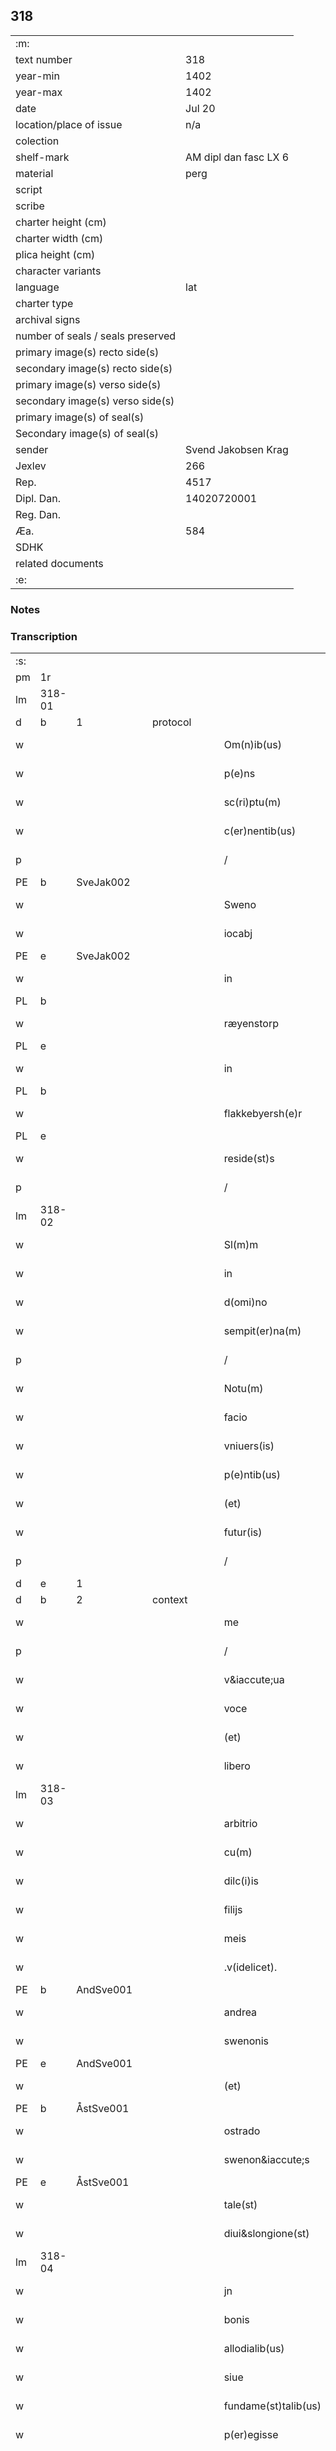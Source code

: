 ** 318

| :m:                               |                       |
| text number                       |                   318 |
| year-min                          |                  1402 |
| year-max                          |                  1402 |
| date                              |                Jul 20 |
| location/place of issue           |                   n/a |
| colection                         |                       |
| shelf-mark                        | AM dipl dan fasc LX 6 |
| material                          |                  perg |
| script                            |                       |
| scribe                            |                       |
| charter height (cm)               |                       |
| charter width (cm)                |                       |
| plica height (cm)                 |                       |
| character variants                |                       |
| language                          |                   lat |
| charter type                      |                       |
| archival signs                    |                       |
| number of seals / seals preserved |                       |
| primary image(s) recto side(s)    |                       |
| secondary image(s) recto side(s)  |                       |
| primary image(s) verso side(s)    |                       |
| secondary image(s) verso side(s)  |                       |
| primary image(s) of seal(s)       |                       |
| Secondary image(s) of seal(s)     |                       |
| sender                            |   Svend Jakobsen Krag |
| Jexlev                            |                   266 |
| Rep.                              |                  4517 |
| Dipl. Dan.                        |           14020720001 |
| Reg. Dan.                         |                       |
| Æa.                               |                   584 |
| SDHK                              |                       |
| related documents                 |                       |
| :e:                               |                       |

*** Notes


*** Transcription
| :s: |        |           |   |   |   |                       |                  |   |   |   |                         |     |   |   |   |        |          |          |  |    |    |    |    |
| pm  | 1r     |           |   |   |   |                       |                  |   |   |   |                         |     |   |   |   |        |          |          |  |    |    |    |    |
| lm  | 318-01 |           |   |   |   |                       |                  |   |   |   |                         |     |   |   |   |        |          |          |  |    |    |    |    |
| d  | b      | 1 |   | protocol  |   |                       |                  |   |   |   |                         |     |   |   |   |        |          |          |  |    |    |    |    |
| w   |        |           |   |   |   | Om(n)ib(us)           | Om̅ıbꝫ            |   |   |   |                         | lat |   |   |   | 318-01 |          |          |  |    |    |    |    |
| w   |        |           |   |   |   | p(e)ns                | pn̅              |   |   |   |                         | lat |   |   |   | 318-01 |          |          |  |    |    |    |    |
| w   |        |           |   |   |   | sc(ri)ptu(m)          | ſcptu̅           |   |   |   |                         | lat |   |   |   | 318-01 |          |          |  |    |    |    |    |
| w   |        |           |   |   |   | c(er)nentib(us)       | cnentıbꝫ        |   |   |   |                         | lat |   |   |   | 318-01 |          |          |  |    |    |    |    |
| p   |        |           |   |   |   | /                     | /                |   |   |   |                         | lat |   |   |   | 318-01 |          |          |  |    |    |    |    |
| PE  | b      | SveJak002 |   |   |   |                       |                  |   |   |   |                         |     |   |   |   |        |          |          |  |    |    |    |    |
| w   |        |           |   |   |   | Sweno                 | Sweno            |   |   |   |                         | lat |   |   |   | 318-01 |          |          |  |    |    |    |    |
| w   |        |           |   |   |   | iocabj                | ıocabj           |   |   |   |                         | lat |   |   |   | 318-01 |          |          |  |    |    |    |    |
| PE  | e      | SveJak002 |   |   |   |                       |                  |   |   |   |                         |     |   |   |   |        |          |          |  |    |    |    |    |
| w   |        |           |   |   |   | in                    | ín               |   |   |   |                         | lat |   |   |   | 318-01 |          |          |  |    |    |    |    |
| PL | b |    |   |   |   |                     |                  |   |   |   |                                 |     |   |   |   |               |          |          |  |    |    |    |    |
| w   |        |           |   |   |   | ræyenstorp            | ræyenﬅorp        |   |   |   |                         | lat |   |   |   | 318-01 |          |          |  |    |    |    |    |
| PL | e |    |   |   |   |                     |                  |   |   |   |                                 |     |   |   |   |               |          |          |  |    |    |    |    |
| w   |        |           |   |   |   | in                    | ín               |   |   |   |                         | lat |   |   |   | 318-01 |          |          |  |    |    |    |    |
| PL | b |    |   |   |   |                     |                  |   |   |   |                                 |     |   |   |   |               |          |          |  |    |    |    |    |
| w   |        |           |   |   |   | flakkebyersh(e)r      | flakkebyerſh    |   |   |   |                         | lat |   |   |   | 318-01 |          |          |  |    |    |    |    |
| PL | e |    |   |   |   |                     |                  |   |   |   |                                 |     |   |   |   |               |          |          |  |    |    |    |    |
| w   |        |           |   |   |   | reside(st)s           | reſıde̅          |   |   |   |                         | lat |   |   |   | 318-01 |          |          |  |    |    |    |    |
| p   |        |           |   |   |   | /                     | /                |   |   |   |                         | lat |   |   |   | 318-01 |          |          |  |    |    |    |    |
| lm  | 318-02 |           |   |   |   |                       |                  |   |   |   |                         |     |   |   |   |        |          |          |  |    |    |    |    |
| w   |        |           |   |   |   | Sl(m)m                | Sl̅              |   |   |   |                         | lat |   |   |   | 318-02 |          |          |  |    |    |    |    |
| w   |        |           |   |   |   | in                    | ın               |   |   |   |                         | lat |   |   |   | 318-02 |          |          |  |    |    |    |    |
| w   |        |           |   |   |   | d(omi)no              | dn̅o              |   |   |   |                         | lat |   |   |   | 318-02 |          |          |  |    |    |    |    |
| w   |        |           |   |   |   | sempit(er)na(m)       | ſempıtna̅        |   |   |   |                         | lat |   |   |   | 318-02 |          |          |  |    |    |    |    |
| p   |        |           |   |   |   | /                     | /                |   |   |   |                         | lat |   |   |   | 318-02 |          |          |  |    |    |    |    |
| w   |        |           |   |   |   | Notu(m)               | Notu̅             |   |   |   |                         | lat |   |   |   | 318-02 |          |          |  |    |    |    |    |
| w   |        |           |   |   |   | facio                 | facıo            |   |   |   |                         | lat |   |   |   | 318-02 |          |          |  |    |    |    |    |
| w   |        |           |   |   |   | vniuers(is)           | ỽníuer          |   |   |   |                         | lat |   |   |   | 318-02 |          |          |  |    |    |    |    |
| w   |        |           |   |   |   | p(e)ntib(us)          | pn̅tıbꝫ           |   |   |   |                         | lat |   |   |   | 318-02 |          |          |  |    |    |    |    |
| w   |        |           |   |   |   | (et)                  | ⁊                |   |   |   |                         | lat |   |   |   | 318-02 |          |          |  |    |    |    |    |
| w   |        |           |   |   |   | futur(is)             | futurꝭ           |   |   |   |                         | lat |   |   |   | 318-02 |          |          |  |    |    |    |    |
| p   |        |           |   |   |   | /                     | /                |   |   |   |                         | lat |   |   |   | 318-02 |          |          |  |    |    |    |    |
| d  | e      | 1 |   |   |   |                       |                  |   |   |   |                         |     |   |   |   |        |          |          |  |    |    |    |    |
| d  | b      | 2 |   | context  |   |                       |                  |   |   |   |                         |     |   |   |   |        |          |          |  |    |    |    |    |
| w   |        |           |   |   |   | me                    | me               |   |   |   |                         | lat |   |   |   | 318-02 |          |          |  |    |    |    |    |
| p   |        |           |   |   |   | /                     | /                |   |   |   |                         | lat |   |   |   | 318-02 |          |          |  |    |    |    |    |
| w   |        |           |   |   |   | v&iaccute;ua          | ỽ&iaccute;ua     |   |   |   |                         | lat |   |   |   | 318-02 |          |          |  |    |    |    |    |
| w   |        |           |   |   |   | voce                  | ỽoce             |   |   |   |                         | lat |   |   |   | 318-02 |          |          |  |    |    |    |    |
| w   |        |           |   |   |   | (et)                  | ⁊                |   |   |   |                         | lat |   |   |   | 318-02 |          |          |  |    |    |    |    |
| w   |        |           |   |   |   | libero                | lıbero           |   |   |   |                         | lat |   |   |   | 318-02 |          |          |  |    |    |    |    |
| lm  | 318-03 |           |   |   |   |                       |                  |   |   |   |                         |     |   |   |   |        |          |          |  |    |    |    |    |
| w   |        |           |   |   |   | arbitrio              | arbitrio         |   |   |   |                         | lat |   |   |   | 318-03 |          |          |  |    |    |    |    |
| w   |        |           |   |   |   | cu(m)                 | cu̅               |   |   |   |                         | lat |   |   |   | 318-03 |          |          |  |    |    |    |    |
| w   |        |           |   |   |   | dilc(i)is             | dılc̅ı           |   |   |   |                         | lat |   |   |   | 318-03 |          |          |  |    |    |    |    |
| w   |        |           |   |   |   | filijs                | fılij           |   |   |   |                         | lat |   |   |   | 318-03 |          |          |  |    |    |    |    |
| w   |        |           |   |   |   | meis                  | meı             |   |   |   |                         | lat |   |   |   | 318-03 |          |          |  |    |    |    |    |
| w   |        |           |   |   |   | .v(idelicet).         | .ỽꝫ.             |   |   |   |                         | lat |   |   |   | 318-03 |          |          |  |    |    |    |    |
| PE  | b      | AndSve001 |   |   |   |                       |                  |   |   |   |                         |     |   |   |   |        |          |          |  |    |    |    |    |
| w   |        |           |   |   |   | andrea                | andrea           |   |   |   |                         | lat |   |   |   | 318-03 |          |          |  |    |    |    |    |
| w   |        |           |   |   |   | swenonis              | ſwenoni         |   |   |   |                         | lat |   |   |   | 318-03 |          |          |  |    |    |    |    |
| PE  | e      | AndSve001 |   |   |   |                       |                  |   |   |   |                         |     |   |   |   |        |          |          |  |    |    |    |    |
| w   |        |           |   |   |   | (et)                  | ⁊                |   |   |   |                         | lat |   |   |   | 318-03 |          |          |  |    |    |    |    |
| PE  | b      | ÅstSve001 |   |   |   |                       |                  |   |   |   |                         |     |   |   |   |        |          |          |  |    |    |    |    |
| w   |        |           |   |   |   | ostrado               | oﬅrado           |   |   |   |                         | lat |   |   |   | 318-03 |          |          |  |    |    |    |    |
| w   |        |           |   |   |   | swenon&iaccute;s      | ſwenon&iaccute; |   |   |   |                         | lat |   |   |   | 318-03 |          |          |  |    |    |    |    |
| PE  | e      | ÅstSve001 |   |   |   |                       |                  |   |   |   |                         |     |   |   |   |        |          |          |  |    |    |    |    |
| w   |        |           |   |   |   | tale(st)              | tale̅             |   |   |   |                         | lat |   |   |   | 318-03 |          |          |  |    |    |    |    |
| w   |        |           |   |   |   | diui&slongione(st)    | diui&slongıone̅   |   |   |   |                         | lat |   |   |   | 318-03 |          |          |  |    |    |    |    |
| lm  | 318-04 |           |   |   |   |                       |                  |   |   |   |                         |     |   |   |   |        |          |          |  |    |    |    |    |
| w   |        |           |   |   |   | jn                    | ȷn               |   |   |   |                         | lat |   |   |   | 318-04 |          |          |  |    |    |    |    |
| w   |        |           |   |   |   | bonis                 | boni            |   |   |   |                         | lat |   |   |   | 318-04 |          |          |  |    |    |    |    |
| w   |        |           |   |   |   | allodialib(us)        | allodıalıbꝫ      |   |   |   |                         | lat |   |   |   | 318-04 |          |          |  |    |    |    |    |
| w   |        |           |   |   |   | siue                  | ſíue             |   |   |   |                         | lat |   |   |   | 318-04 |          |          |  |    |    |    |    |
| w   |        |           |   |   |   | fundame(st)talib(us)  | fundame̅talıbꝫ    |   |   |   |                         | lat |   |   |   | 318-04 |          |          |  |    |    |    |    |
| w   |        |           |   |   |   | p(er)egisse           | p̲egıe           |   |   |   |                         | lat |   |   |   | 318-04 |          |          |  |    |    |    |    |
| p   |        |           |   |   |   | /                     | /                |   |   |   |                         | lat |   |   |   | 318-04 |          |          |  |    |    |    |    |
| w   |        |           |   |   |   | &quslstrok;           | &quslstrok;      |   |   |   |                         | lat |   |   |   | 318-04 |          |          |  |    |    |    |    |
| w   |        |           |   |   |   | curia                 | curıa            |   |   |   |                         | lat |   |   |   | 318-04 |          |          |  |    |    |    |    |
| w   |        |           |   |   |   | jn                    | ȷn               |   |   |   |                         | lat |   |   |   | 318-04 |          |          |  |    |    |    |    |
| w   |        |           |   |   |   | qua                   | qua              |   |   |   |                         | lat |   |   |   | 318-04 |          |          |  |    |    |    |    |
| w   |        |           |   |   |   | p(ro)nu(m)c           | ꝓnu̅c             |   |   |   |                         | lat |   |   |   | 318-04 |          |          |  |    |    |    |    |
| w   |        |           |   |   |   | i(n)                  | ı̅                |   |   |   |                         | lat |   |   |   | 318-04 |          |          |  |    |    |    |    |
| PL | b |    |   |   |   |                     |                  |   |   |   |                                 |     |   |   |   |               |          |          |  |    |    |    |    |
| w   |        |           |   |   |   | ræyenstorp            | ræyenﬅoꝛp        |   |   |   |                         | lat |   |   |   | 318-04 |          |          |  |    |    |    |    |
| PL | e |    |   |   |   |                     |                  |   |   |   |                                 |     |   |   |   |               |          |          |  |    |    |    |    |
| lm  | 318-05 |           |   |   |   |                       |                  |   |   |   |                         |     |   |   |   |        |          |          |  |    |    |    |    |
| w   |        |           |   |   |   | resideo               | reſıdeo          |   |   |   |                         | lat |   |   |   | 318-05 |          |          |  |    |    |    |    |
| w   |        |           |   |   |   | cu(m)                 | cu̅               |   |   |   |                         | lat |   |   |   | 318-05 |          |          |  |    |    |    |    |
| w   |        |           |   |   |   | om(n)ib(us)           | om̅ıbꝫ            |   |   |   |                         | lat |   |   |   | 318-05 |          |          |  |    |    |    |    |
| w   |        |           |   |   |   | suis                  | ſui             |   |   |   |                         | lat |   |   |   | 318-05 |          |          |  |    |    |    |    |
| w   |        |           |   |   |   | p(er)tine(st)cijs     | p̲tine̅cij        |   |   |   |                         | lat |   |   |   | 318-05 |          |          |  |    |    |    |    |
| w   |        |           |   |   |   | ad                    | ad               |   |   |   |                         | lat |   |   |   | 318-05 |          |          |  |    |    |    |    |
| w   |        |           |   |   |   | .q(ua)tuor.           | .qᷓtuoꝛ.          |   |   |   |                         | lat |   |   |   | 318-05 |          |          |  |    |    |    |    |
| w   |        |           |   |   |   | fines                 | fine            |   |   |   |                         | lat |   |   |   | 318-05 |          |          |  |    |    |    |    |
| w   |        |           |   |   |   | campor(um)            | campoꝝ           |   |   |   |                         | lat |   |   |   | 318-05 |          |          |  |    |    |    |    |
| w   |        |           |   |   |   | cu(m)                 | cu̅               |   |   |   |                         | lat |   |   |   | 318-05 |          |          |  |    |    |    |    |
| w   |        |           |   |   |   | o(m)i                 | o̅ı               |   |   |   |                         | lat |   |   |   | 318-05 |          |          |  |    |    |    |    |
| w   |        |           |   |   |   | iure                  | íure             |   |   |   |                         | lat |   |   |   | 318-05 |          |          |  |    |    |    |    |
| w   |        |           |   |   |   | libere                | lıbere           |   |   |   |                         | lat |   |   |   | 318-05 |          |          |  |    |    |    |    |
| w   |        |           |   |   |   | cedat                 | cedat            |   |   |   |                         | lat |   |   |   | 318-05 |          |          |  |    |    |    |    |
| PE  | b      | AndSve001 |   |   |   |                       |                  |   |   |   |                         |     |   |   |   |        |          |          |  |    |    |    |    |
| w   |        |           |   |   |   | and(e)e               | andͤe             |   |   |   |                         | lat |   |   |   | 318-05 |          |          |  |    |    |    |    |
| lm  | 318-06 |           |   |   |   |                       |                  |   |   |   |                         |     |   |   |   |        |          |          |  |    |    |    |    |
| w   |        |           |   |   |   | swenonis              | ſwenoni         |   |   |   |                         | lat |   |   |   | 318-06 |          |          |  |    |    |    |    |
| PE  | e      | AndSve001 |   |   |   |                       |                  |   |   |   |                         |     |   |   |   |        |          |          |  |    |    |    |    |
| w   |        |           |   |   |   | p(er)petue            | p̲petue           |   |   |   |                         | lat |   |   |   | 318-06 |          |          |  |    |    |    |    |
| w   |        |           |   |   |   | possidenda            | poıdenda        |   |   |   |                         | lat |   |   |   | 318-06 |          |          |  |    |    |    |    |
| p   |        |           |   |   |   | /                     | /                |   |   |   |                         | lat |   |   |   | 318-06 |          |          |  |    |    |    |    |
| w   |        |           |   |   |   | (et)                  | ⁊                |   |   |   |                         | lat |   |   |   | 318-06 |          |          |  |    |    |    |    |
| w   |        |           |   |   |   | altera                | altera           |   |   |   |                         | lat |   |   |   | 318-06 |          |          |  |    |    |    |    |
| w   |        |           |   |   |   | curia                 | curıa            |   |   |   |                         | lat |   |   |   | 318-06 |          |          |  |    |    |    |    |
| w   |        |           |   |   |   | ibide(st)             | ıbıde̅            |   |   |   |                         | lat |   |   |   | 318-06 |          |          |  |    |    |    |    |
| w   |        |           |   |   |   | michi                 | míchi            |   |   |   |                         | lat |   |   |   | 318-06 |          |          |  |    |    |    |    |
| w   |        |           |   |   |   | attinens              | aínen          |   |   |   |                         | lat |   |   |   | 318-06 |          |          |  |    |    |    |    |
| w   |        |           |   |   |   | cu(m)                 | cu̅               |   |   |   |                         | lat |   |   |   | 318-06 |          |          |  |    |    |    |    |
| w   |        |           |   |   |   | om(n)ib(us)           | om̅ıbꝫ            |   |   |   |                         | lat |   |   |   | 318-06 |          |          |  |    |    |    |    |
| w   |        |           |   |   |   | suis                  | ſuı             |   |   |   |                         | lat |   |   |   | 318-06 |          |          |  |    |    |    |    |
| w   |        |           |   |   |   | p(er)tine(st) /       | p̲tine̅ /          |   |   |   |                         | lat |   |   |   | 318-06 |          |          |  |    |    |    |    |
| p   |        |           |   |   |   | /                     | /                |   |   |   |                         | lat |   |   |   | 318-06 |          |          |  |    |    |    |    |
| lm  | 318-07 |           |   |   |   |                       |                  |   |   |   |                         |     |   |   |   |        |          |          |  |    |    |    |    |
| w   |        |           |   |   |   | cijs                  | cij             |   |   |   |                         | lat |   |   |   | 318-07 |          |          |  |    |    |    |    |
| w   |        |           |   |   |   | ad                    | ad               |   |   |   |                         | lat |   |   |   | 318-07 |          |          |  |    |    |    |    |
| w   |        |           |   |   |   | q(ua)tuor             | qᷓtuoꝛ            |   |   |   |                         | lat |   |   |   | 318-07 |          |          |  |    |    |    |    |
| w   |        |           |   |   |   | f&iaccute;nes         | f&iaccute;ne    |   |   |   |                         | lat |   |   |   | 318-07 |          |          |  |    |    |    |    |
| w   |        |           |   |   |   | campor(um)            | campoꝝ           |   |   |   |                         | lat |   |   |   | 318-07 |          |          |  |    |    |    |    |
| p   |        |           |   |   |   | .                     | .                |   |   |   |                         | lat |   |   |   | 318-07 |          |          |  |    |    |    |    |
| w   |        |           |   |   |   | ac                    | ac               |   |   |   |                         | lat |   |   |   | 318-07 |          |          |  |    |    |    |    |
| w   |        |           |   |   |   | cu(m)                 | cu̅               |   |   |   |                         | lat |   |   |   | 318-07 |          |          |  |    |    |    |    |
| w   |        |           |   |   |   | o(m)i                 | o̅ı               |   |   |   |                         | lat |   |   |   | 318-07 |          |          |  |    |    |    |    |
| w   |        |           |   |   |   | iure                  | íure             |   |   |   |                         | lat |   |   |   | 318-07 |          |          |  |    |    |    |    |
| w   |        |           |   |   |   | libere                | lıbere           |   |   |   |                         | lat |   |   |   | 318-07 |          |          |  |    |    |    |    |
| w   |        |           |   |   |   | cedat                 | cedat            |   |   |   |                         | lat |   |   |   | 318-07 |          |          |  |    |    |    |    |
| p   |        |           |   |   |   | .                     | .                |   |   |   |                         | lat |   |   |   | 318-07 |          |          |  |    |    |    |    |
| PE  | b      | ÅstSve001 |   |   |   |                       |                  |   |   |   |                         |     |   |   |   |        |          |          |  |    |    |    |    |
| w   |        |           |   |   |   | ostrado               | oﬅrado           |   |   |   |                         | lat |   |   |   | 318-07 |          |          |  |    |    |    |    |
| w   |        |           |   |   |   | swenonis              | ſwenoni         |   |   |   |                         | lat |   |   |   | 318-07 |          |          |  |    |    |    |    |
| PE  | e      | ÅstSve001 |   |   |   |                       |                  |   |   |   |                         |     |   |   |   |        |          |          |  |    |    |    |    |
| w   |        |           |   |   |   | i(n)                  | ı̅                |   |   |   |                         | lat |   |   |   | 318-07 |          |          |  |    |    |    |    |
| w   |        |           |   |   |   | qua                   | qua              |   |   |   |                         | lat |   |   |   | 318-07 |          |          |  |    |    |    |    |
| w   |        |           |   |   |   | curia                 | curıa            |   |   |   |                         | lat |   |   |   | 318-07 |          |          |  |    |    |    |    |
| lm  | 318-08 |           |   |   |   |                       |                  |   |   |   |                         |     |   |   |   |        |          |          |  |    |    |    |    |
| w   |        |           |   |   |   | ip(s)e                | ıp̅e              |   |   |   |                         | lat |   |   |   | 318-08 |          |          |  |    |    |    |    |
| w   |        |           |   |   |   | p(er)sonal(m)r        | p̲ſonal̅r          |   |   |   |                         | lat |   |   |   | 318-08 |          |          |  |    |    |    |    |
| w   |        |           |   |   |   | p(ro)nu(m)c           | ꝓnu̅c             |   |   |   |                         | lat |   |   |   | 318-08 |          |          |  |    |    |    |    |
| w   |        |           |   |   |   | residet               | reſıdet          |   |   |   |                         | lat |   |   |   | 318-08 |          |          |  |    |    |    |    |
| w   |        |           |   |   |   | pp(er)petue           | ̲petue           |   |   |   |                         | lat |   |   |   | 318-08 |          |          |  |    |    |    |    |
| w   |        |           |   |   |   | possidenda            | poıdenda        |   |   |   |                         | lat |   |   |   | 318-08 |          |          |  |    |    |    |    |
| p   |        |           |   |   |   | /                     | /                |   |   |   |                         | lat |   |   |   | 318-08 |          |          |  |    |    |    |    |
| w   |        |           |   |   |   | obligans              | oblıgan         |   |   |   |                         | lat |   |   |   | 318-08 |          |          |  |    |    |    |    |
| w   |        |           |   |   |   | me                    | me               |   |   |   |                         | lat |   |   |   | 318-08 |          |          |  |    |    |    |    |
| w   |        |           |   |   |   | ad                    | ad               |   |   |   |                         | lat |   |   |   | 318-08 |          |          |  |    |    |    |    |
| w   |        |           |   |   |   | approp(i)andu(m)      | aropandu̅       |   |   |   |                         | lat |   |   |   | 318-08 |          |          |  |    |    |    |    |
| w   |        |           |   |   |   | (et)                  | ⁊                |   |   |   |                         | lat |   |   |   | 318-08 |          |          |  |    |    |    |    |
| w   |        |           |   |   |   | disbri /              | dıſbri /         |   |   |   |                         | lat |   |   |   | 318-08 |          |          |  |    |    |    |    |
| p   |        |           |   |   |   | /                     | /                |   |   |   |                         | lat |   |   |   | 318-08 |          |          |  |    |    |    |    |
| lm  | 318-09 |           |   |   |   |                       |                  |   |   |   |                         |     |   |   |   |        |          |          |  |    |    |    |    |
| w   |        |           |   |   |   | gandu(m)              | gandu̅            |   |   |   |                         | lat |   |   |   | 318-09 |          |          |  |    |    |    |    |
| w   |        |           |   |   |   | eis                   | eı              |   |   |   |                         | lat |   |   |   | 318-09 |          |          |  |    |    |    |    |
| w   |        |           |   |   |   | bona                  | bona             |   |   |   |                         | lat |   |   |   | 318-09 |          |          |  |    |    |    |    |
| w   |        |           |   |   |   | p(m)missa             | p̅mıa            |   |   |   |                         | lat |   |   |   | 318-09 |          |          |  |    |    |    |    |
| w   |        |           |   |   |   | ab                    | ab               |   |   |   |                         | lat |   |   |   | 318-09 |          |          |  |    |    |    |    |
| w   |        |           |   |   |   | jnpetic(i)one         | ȷnpetıc̅one       |   |   |   |                         | lat |   |   |   | 318-09 |          |          |  |    |    |    |    |
| w   |        |           |   |   |   | q(o)r(um)cu(m)q(ue)   | qͦꝝcu̅qꝫ           |   |   |   |                         | lat |   |   |   | 318-09 |          |          |  |    |    |    |    |
| w   |        |           |   |   |   | p(ro)ut               | ꝓut              |   |   |   |                         | lat |   |   |   | 318-09 |          |          |  |    |    |    |    |
| w   |        |           |   |   |   | exigu(m)t             | exıgu̅t           |   |   |   |                         | lat |   |   |   | 318-09 |          |          |  |    |    |    |    |
| w   |        |           |   |   |   | leges                 | lege            |   |   |   |                         | lat |   |   |   | 318-09 |          |          |  |    |    |    |    |
| w   |        |           |   |   |   | t(er)re               | tre             |   |   |   |                         | lat |   |   |   | 318-09 |          |          |  |    |    |    |    |
| d  | e      | 2 |   |   |   |                       |                  |   |   |   |                         |     |   |   |   |        |          |          |  |    |    |    |    |
| d  | b      | 3 |   | eschatocol  |   |                       |                  |   |   |   |                         |     |   |   |   |        |          |          |  |    |    |    |    |
| w   |        |           |   |   |   | Jn                    | Jn               |   |   |   |                         | lat |   |   |   | 318-09 |          |          |  |    |    |    |    |
| w   |        |           |   |   |   | c(us)                 | c᷒                |   |   |   |                         | lat |   |   |   | 318-09 |          |          |  |    |    |    |    |
| w   |        |           |   |   |   | rej                   | rej              |   |   |   |                         | lat |   |   |   | 318-09 |          |          |  |    |    |    |    |
| lm  | 318-10 |           |   |   |   |                       |                  |   |   |   |                         |     |   |   |   |        |          |          |  |    |    |    |    |
| w   |        |           |   |   |   | testi(m)oniu(m)       | teﬅı̅onıu̅         |   |   |   |                         | lat |   |   |   | 318-10 |          |          |  |    |    |    |    |
| w   |        |           |   |   |   | sigillu(m)            | ſıgıllu̅          |   |   |   |                         | lat |   |   |   | 318-10 |          |          |  |    |    |    |    |
| w   |        |           |   |   |   | meu(m)                | meu̅              |   |   |   |                         | lat |   |   |   | 318-10 |          |          |  |    |    |    |    |
| w   |        |           |   |   |   | vna                   | ỽna              |   |   |   |                         | lat |   |   |   | 318-10 |          |          |  |    |    |    |    |
| w   |        |           |   |   |   | cu(m)                 | cu̅               |   |   |   |                         | lat |   |   |   | 318-10 |          |          |  |    |    |    |    |
| w   |        |           |   |   |   | sigill(m)             | ſıgıll̅           |   |   |   |                         | lat |   |   |   | 318-10 |          |          |  |    |    |    |    |
| w   |        |           |   |   |   | nobiliu(m)            | nobılıu̅          |   |   |   |                         | lat |   |   |   | 318-10 |          |          |  |    |    |    |    |
| w   |        |           |   |   |   | viror(um)             | ỽıroꝝ            |   |   |   |                         | lat |   |   |   | 318-10 |          |          |  |    |    |    |    |
| w   |        |           |   |   |   | .v(idelicet).         | .ỽꝫ.             |   |   |   |                         | lat |   |   |   | 318-10 |          |          |  |    |    |    |    |
| w   |        |           |   |   |   | d(omi)nj              | dn̅ȷ              |   |   |   |                         | lat |   |   |   | 318-10 |          |          |  |    |    |    |    |
| PE  | b      | JenPed005 |   |   |   |                       |                  |   |   |   |                         |     |   |   |   |        |          |          |  |    |    |    |    |
| w   |        |           |   |   |   | ioha(m)nis            | ıoha̅nı          |   |   |   |                         | lat |   |   |   | 318-10 |          |          |  |    |    |    |    |
| w   |        |           |   |   |   | finkenow              | fínkenow         |   |   |   |                         | lat |   |   |   | 318-10 |          |          |  |    |    |    |    |
| PE  | e      | JenPed005 |   |   |   |                       |                  |   |   |   |                         |     |   |   |   |        |          |          |  |    |    |    |    |
| w   |        |           |   |   |   | milit(is)             | mılıtꝭ           |   |   |   |                         | lat |   |   |   | 318-10 |          |          |  |    |    |    |    |
| lm  | 318-11 |           |   |   |   |                       |                  |   |   |   |                         |     |   |   |   |        |          |          |  |    |    |    |    |
| w   |        |           |   |   |   | (et)                  | ⁊                |   |   |   |                         | lat |   |   |   | 318-11 |          |          |  |    |    |    |    |
| PE  | b      | JakNie004 |   |   |   |                       |                  |   |   |   |                         |     |   |   |   |        |          |          |  |    |    |    |    |
| PE | b | JakNie004 |   |   |   |                     |                  |   |   |   |                                 |     |   |   |   |               |          |          |  |    |    |    |    |
| w   |        |           |   |   |   | Iacobj                | Iacobȷ           |   |   |   |                         | lat |   |   |   | 318-11 |          |          |  |    |    |    |    |
| w   |        |           |   |   |   | niel                 | niel            |   |   |   |                         | lat |   |   |   | 318-11 |          |          |  |    |    |    |    |
| PE | e | JakNie004 |   |   |   |                     |                  |   |   |   |                                 |     |   |   |   |               |          |          |  |    |    |    |    |
| w   |        |           |   |   |   | d(i)c(t)i             | dc̅ı              |   |   |   |                         | lat |   |   |   | 318-11 |          |          |  |    |    |    |    |
| w   |        |           |   |   |   | rintaf                | ríntaf           |   |   |   |                         | lat |   |   |   | 318-11 |          |          |  |    |    |    |    |
| PE  | e      | JakNie004 |   |   |   |                       |                  |   |   |   |                         |     |   |   |   |        |          |          |  |    |    |    |    |
| w   |        |           |   |   |   | p(e)ntib(us)          | pn̅tıbꝫ           |   |   |   |                         | lat |   |   |   | 318-11 |          |          |  |    |    |    |    |
| w   |        |           |   |   |   | e(st)                 | e̅                |   |   |   |                         | lat |   |   |   | 318-11 |          |          |  |    |    |    |    |
| w   |        |           |   |   |   | appensu(m)            | aenſu̅           |   |   |   |                         | lat |   |   |   | 318-11 |          |          |  |    |    |    |    |
| p   |        |           |   |   |   | /                     | /                |   |   |   |                         | lat |   |   |   | 318-11 |          |          |  |    |    |    |    |
| w   |        |           |   |   |   | Datu(m)               | Datu̅             |   |   |   |                         | lat |   |   |   | 318-11 |          |          |  |    |    |    |    |
| w   |        |           |   |   |   | sb(m)                 | ſb̅               |   |   |   |                         | lat |   |   |   | 318-11 |          |          |  |    |    |    |    |
| w   |        |           |   |   |   | a(n)no                | a̅no              |   |   |   |                         | lat |   |   |   | 318-11 |          |          |  |    |    |    |    |
| w   |        |           |   |   |   | do(m)j                | do̅ȷ              |   |   |   |                         | lat |   |   |   | 318-11 |          |          |  |    |    |    |    |
| w   |        |           |   |   |   | .M(o).                | .ͦ.              |   |   |   |                         | lat |   |   |   | 318-11 |          |          |  |    |    |    |    |
| w   |        |           |   |   |   | q(ua)dringe(st)tesimo | qᷓdrínge̅teſımo    |   |   |   |                         | lat |   |   |   | 318-11 |          |          |  |    |    |    |    |
| lm  | 318-12 |           |   |   |   |                       |                  |   |   |   |                         |     |   |   |   |        |          |          |  |    |    |    |    |
| w   |        |           |   |   |   | secu(m)do             | ſecu̅do           |   |   |   |                         | lat |   |   |   | 318-12 |          |          |  |    |    |    |    |
| p   |        |           |   |   |   | .                     | .                |   |   |   |                         | lat |   |   |   | 318-12 |          |          |  |    |    |    |    |
| w   |        |           |   |   |   | ip(m)o                | ıp̅o              |   |   |   |                         | lat |   |   |   | 318-12 |          |          |  |    |    |    |    |
| w   |        |           |   |   |   | die                   | dıe              |   |   |   |                         | lat |   |   |   | 318-12 |          |          |  |    |    |    |    |
| w   |        |           |   |   |   | s(an)c(t)e            | ſc̅e              |   |   |   |                         | lat |   |   |   | 318-12 |          |          |  |    |    |    |    |
| w   |        |           |   |   |   | margarete             | margarete        |   |   |   |                         | lat |   |   |   | 318-12 |          |          |  |    |    |    |    |
| w   |        |           |   |   |   | virginis              | ỽırgini         |   |   |   |                         | lat |   |   |   | 318-12 |          |          |  |    |    |    |    |
| lm  | 318-13 |           |   |   |   |                       |                  |   |   |   |                         |     |   |   |   |        |          |          |  |    |    |    |    |
| w   |        |           |   |   |   |                       |                  |   |   |   | edition   Rep. no. 4517 | lat |   |   |   | 318-13 |          |          |  |    |    |    |    |
| d  | e      | 3 |   |   |   |                       |                  |   |   |   |                         |     |   |   |   |        |          |          |  |    |    |    |    |
| :e: |        |           |   |   |   |                       |                  |   |   |   |                         |     |   |   |   |        |          |          |  |    |    |    |    |